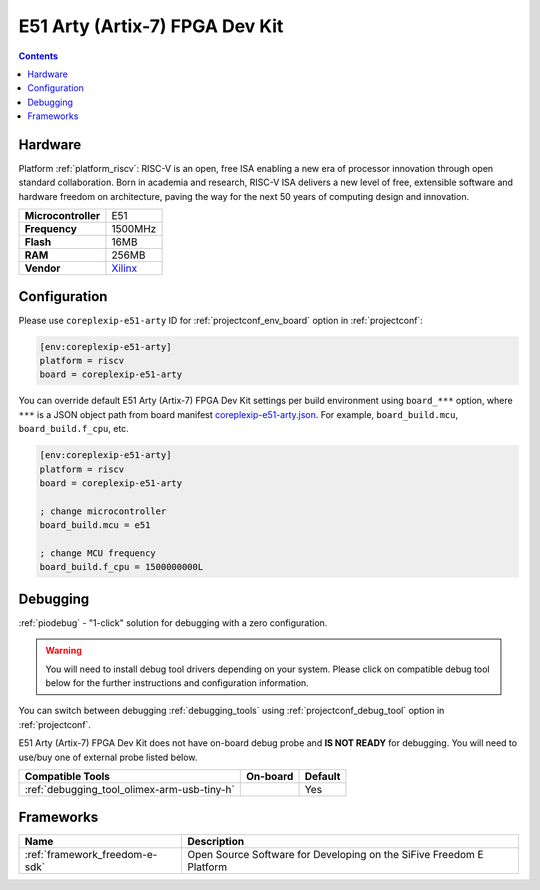 ..  Copyright (c) 2014-present PlatformIO <contact@platformio.org>
    Licensed under the Apache License, Version 2.0 (the "License");
    you may not use this file except in compliance with the License.
    You may obtain a copy of the License at
       http://www.apache.org/licenses/LICENSE-2.0
    Unless required by applicable law or agreed to in writing, software
    distributed under the License is distributed on an "AS IS" BASIS,
    WITHOUT WARRANTIES OR CONDITIONS OF ANY KIND, either express or implied.
    See the License for the specific language governing permissions and
    limitations under the License.

.. _board_riscv_coreplexip-e51-arty:

E51 Arty (Artix-7) FPGA Dev Kit
===============================

.. contents::

Hardware
--------

Platform :ref:`platform_riscv`: RISC-V is an open, free ISA enabling a new era of processor innovation through open standard collaboration. Born in academia and research, RISC-V ISA delivers a new level of free, extensible software and hardware freedom on architecture, paving the way for the next 50 years of computing design and innovation.

.. list-table::

  * - **Microcontroller**
    - E51
  * - **Frequency**
    - 1500MHz
  * - **Flash**
    - 16MB
  * - **RAM**
    - 256MB
  * - **Vendor**
    - `Xilinx <http://www.xilinx.com/products/boards-and-kits/arty.html?utm_source=platformio&utm_medium=docs>`__


Configuration
-------------

Please use ``coreplexip-e51-arty`` ID for :ref:`projectconf_env_board` option in :ref:`projectconf`:

.. code-block:: ini

  [env:coreplexip-e51-arty]
  platform = riscv
  board = coreplexip-e51-arty

You can override default E51 Arty (Artix-7) FPGA Dev Kit settings per build environment using
``board_***`` option, where ``***`` is a JSON object path from
board manifest `coreplexip-e51-arty.json <https://github.com/platformio/platform-riscv/blob/master/boards/coreplexip-e51-arty.json>`_. For example,
``board_build.mcu``, ``board_build.f_cpu``, etc.

.. code-block:: ini

  [env:coreplexip-e51-arty]
  platform = riscv
  board = coreplexip-e51-arty

  ; change microcontroller
  board_build.mcu = e51

  ; change MCU frequency
  board_build.f_cpu = 1500000000L

Debugging
---------

:ref:`piodebug` - "1-click" solution for debugging with a zero configuration.

.. warning::
    You will need to install debug tool drivers depending on your system.
    Please click on compatible debug tool below for the further
    instructions and configuration information.

You can switch between debugging :ref:`debugging_tools` using
:ref:`projectconf_debug_tool` option in :ref:`projectconf`.

E51 Arty (Artix-7) FPGA Dev Kit does not have on-board debug probe and **IS NOT READY** for debugging. You will need to use/buy one of external probe listed below.

.. list-table::
  :header-rows:  1

  * - Compatible Tools
    - On-board
    - Default
  * - :ref:`debugging_tool_olimex-arm-usb-tiny-h`
    - 
    - Yes

Frameworks
----------
.. list-table::
    :header-rows:  1

    * - Name
      - Description

    * - :ref:`framework_freedom-e-sdk`
      - Open Source Software for Developing on the SiFive Freedom E Platform